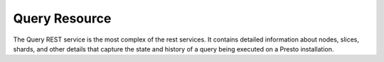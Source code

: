 ==============
Query Resource
==============

The Query REST service is the most complex of the rest services.  It
contains detailed information about nodes, slices, shards, and other
details that capture the state and history of a query being executed
on a Presto installation.

.. function:: GET /v1/query

   This service returns information and statistics about queries that
   are currently being executed on a Presto coordinator.

   When you point a web broswer at a Presto coordinate you'll see a
   rendered version of the output from this service which will display
   recent queries that have executed on a Presto installation.

.. function:: GET /v1/query/{queryId}

   If you are looking to gather very detailed statistics about a
   query, this is the service you would call. If you load the web
   interface of a Presto coordinator you will see a list of current
   queries.  Click on a query will reveal a link to this service.  If
   you click on this service you should be prepared to see details
   that will cover all of the stages, tasks, and operators that are
   involved in a Presto query.

   **Example response**:

      .. sourcecode:: http

         {
  	    "queryId" : "20131229_211533_00017_dk5x2",
  	    "session" : {
    	       "user" : "tobrien",
    	       "source" : "presto-cli",
    	       "catalog" : "jmx",
    	       "schema" : "jmx",
    	       "remoteUserAddress" : "173.15.79.89",
    	       "userAgent" : "StatementClient/0.55-SNAPSHOT",
    	       "startTime" : 1388351852026
  	    },
  	    "state" : "FINISHED",
  	    "self" : "http://10.193.207.128:8080/v1/query/20131229_211533_00017_dk5x2",
  	    "fieldNames" : [ "name" ],
  	    "query" : "select name from \"java.lang:type=runtime\"",
  	    "queryStats" : {
    	       "createTime" : "2013-12-29T16:17:32.027-05:00",
    	       "executionStartTime" : "2013-12-29T16:17:32.086-05:00",
    	       "lastHeartbeat" : "2013-12-29T16:17:44.561-05:00",
    	       "endTime" : "2013-12-29T16:17:32.152-05:00",
    	       "elapsedTime" : "125.00ms",
    	       "queuedTime" : "1.31ms",
    	       "analysisTime" : "4.84ms",
    	       "distributedPlanningTime" : "353.00us",
    	       "totalTasks" : 2,
    	       "runningTasks" : 0,
    	       "completedTasks" : 2,
    	       "totalDrivers" : 2,
    	       "queuedDrivers" : 0,
    	       "runningDrivers" : 0,
    	       "completedDrivers" : 2,
    	       "totalMemoryReservation" : "0B",
    	       "totalScheduledTime" : "5.84ms",
    	       "totalCpuTime" : "710.49us",
    	       "totalUserTime" : "0.00ns",
    	       "totalBlockedTime" : "27.38ms",
    	       "rawInputDataSize" : "27B",
    	       "rawInputPositions" : 1,
    	       "processedInputDataSize" : "32B",
    	       "processedInputPositions" : 1,
    	       "outputDataSize" : "32B",
    	       "outputPositions" : 1
  	    },
  	    "outputStage" : ...
         }

